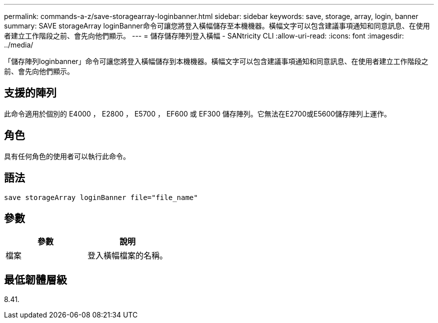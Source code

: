 ---
permalink: commands-a-z/save-storagearray-loginbanner.html 
sidebar: sidebar 
keywords: save, storage, array, login, banner 
summary: SAVE storageArray loginBanner命令可讓您將登入橫幅儲存至本機機器。橫幅文字可以包含建議事項通知和同意訊息、在使用者建立工作階段之前、會先向他們顯示。 
---
= 儲存儲存陣列登入橫幅 - SANtricity CLI
:allow-uri-read: 
:icons: font
:imagesdir: ../media/


[role="lead"]
「儲存陣列loginbanner」命令可讓您將登入橫幅儲存到本機機器。橫幅文字可以包含建議事項通知和同意訊息、在使用者建立工作階段之前、會先向他們顯示。



== 支援的陣列

此命令適用於個別的 E4000 ， E2800 ， E5700 ， EF600 或 EF300 儲存陣列。它無法在E2700或E5600儲存陣列上運作。



== 角色

具有任何角色的使用者可以執行此命令。



== 語法

[source, cli]
----
save storageArray loginBanner file="file_name"
----


== 參數

[cols="2*"]
|===
| 參數 | 說明 


 a| 
檔案
 a| 
登入橫幅檔案的名稱。

|===


== 最低韌體層級

8.41.
